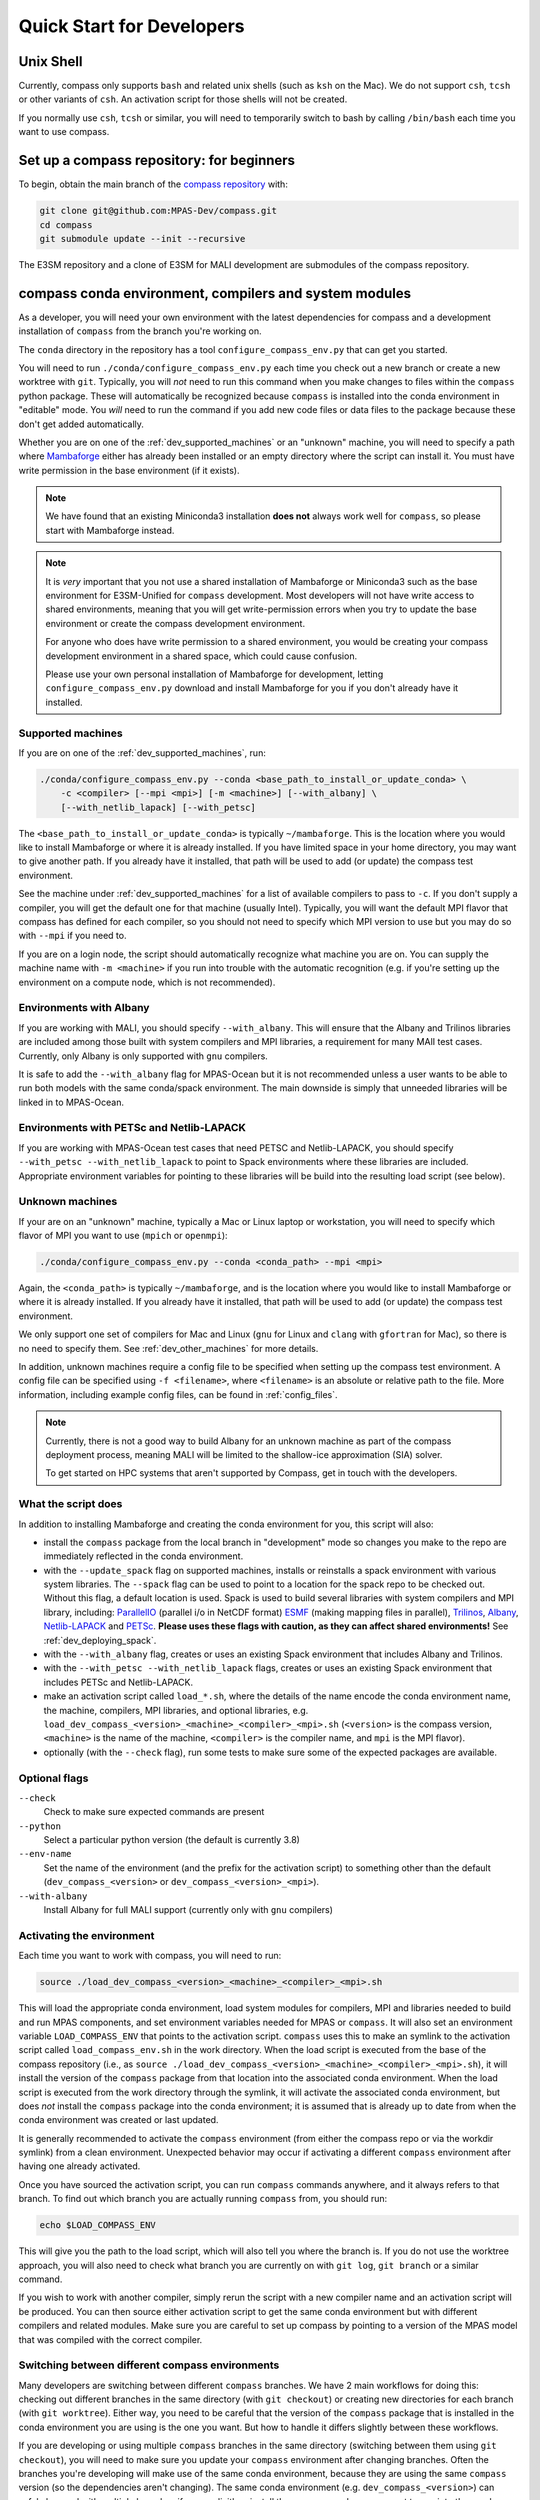 .. _dev_quick_start:

Quick Start for Developers
==========================

.. _dev_shell:

Unix Shell
----------

Currently, compass only supports ``bash`` and related unix shells (such as
``ksh`` on the Mac).  We do not support ``csh``, ``tcsh`` or other variants of
``csh``.  An activation script for those shells will not be created.

If you normally use ``csh``, ``tcsh`` or similar, you will need to temporarily
switch to bash by calling ``/bin/bash`` each time you want to use compass.

.. _dev_compass_repo:

Set up a compass repository: for beginners
------------------------------------------

To begin, obtain the main branch of the
`compass repository <https://github.com/MPAS-Dev/compass>`_ with:

.. code-block:: bash

    git clone git@github.com:MPAS-Dev/compass.git
    cd compass
    git submodule update --init --recursive

The E3SM repository and a clone of E3SM for MALI development are submodules of
the compass repository.

.. _dev_conda_env:

compass conda environment, compilers and system modules
-------------------------------------------------------

As a developer, you will need your own environment with the latest dependencies
for compass and a development installation of ``compass`` from the branch
you're working on.

The ``conda`` directory in the repository has a tool ``configure_compass_env.py``
that can get you started.

You will need to run ``./conda/configure_compass_env.py`` each time you check
out a new branch or create a new worktree with ``git``.  Typically, you will
*not* need to run this command when you make changes to files within the
``compass`` python package.  These will automatically be recognized because
``compass`` is installed into the conda environment in "editable" mode.  You
*will* need to run the command if you add new code files or data files to the
package because these don't get added automatically.

Whether you are on one of the :ref:`dev_supported_machines` or an "unknown"
machine, you will need to specify a path where
`Mambaforge <https://github.com/conda-forge/miniforge#mambaforge>`_ either has
already been installed or an empty directory where the script can install it.
You must have write permission in the base environment (if it exists).

.. note::

    We have found that an existing Miniconda3 installation **does not** always
    work well for ``compass``, so please start with Mambaforge instead.

.. note::

    It is *very* important that you not use a shared installation of Mambaforge
    or Miniconda3 such as the base environment for E3SM-Unified for ``compass``
    development. Most developers will not have write access to shared
    environments, meaning that you will get write-permission errors when you
    try to update the base environment or create the compass development
    environment.

    For anyone who does have write permission to a shared environment, you
    would be creating your compass development environment in a shared space,
    which could cause confusion.

    Please use your own personal installation of Mambaforge for development,
    letting ``configure_compass_env.py`` download and install Mambaforge for
    you if you don't already have it installed.

Supported machines
~~~~~~~~~~~~~~~~~~

If you are on one of the :ref:`dev_supported_machines`, run:

.. code-block:: bash

    ./conda/configure_compass_env.py --conda <base_path_to_install_or_update_conda> \
        -c <compiler> [--mpi <mpi>] [-m <machine>] [--with_albany] \
        [--with_netlib_lapack] [--with_petsc]

The ``<base_path_to_install_or_update_conda>`` is typically ``~/mambaforge``.
This is the location where you would like to install Mambaforge or where it is
already installed. If you have limited space in your home directory, you may
want to give another path.  If you already have it installed, that path will
be used to add (or update) the compass test environment.

See the machine under :ref:`dev_supported_machines` for a list of available
compilers to pass to ``-c``.  If you don't supply a compiler, you will get
the default one for that machine (usually Intel). Typically, you will want the
default MPI flavor that compass has defined for each compiler, so you should
not need to specify which MPI version to use but you may do so with ``--mpi``
if you need to.

If you are on a login node, the script should automatically recognize what
machine you are on.  You can supply the machine name with ``-m <machine>`` if
you run into trouble with the automatic recognition (e.g. if you're setting
up the environment on a compute node, which is not recommended).

Environments with Albany
~~~~~~~~~~~~~~~~~~~~~~~~

If you are working with MALI, you should specify ``--with_albany``.  This will
ensure that the Albany and Trilinos libraries are included among those built
with system compilers and MPI libraries, a requirement for many MAlI test
cases.  Currently, only Albany is only supported with ``gnu`` compilers.

It is safe to add the ``--with_albany`` flag for MPAS-Ocean but it is not
recommended unless a user wants to be able to run both models with the same
conda/spack environment.  The main downside is simply that unneeded libraries
will be linked in to MPAS-Ocean.

Environments with PETSc and Netlib-LAPACK
~~~~~~~~~~~~~~~~~~~~~~~~~~~~~~~~~~~~~~~~~

If you are working with MPAS-Ocean test cases that need PETSC and
Netlib-LAPACK, you should specify ``--with_petsc --with_netlib_lapack`` to
point to Spack environments where these libraries are included.  Appropriate
environment variables for pointing to these libraries will be build into the
resulting load script (see below).

Unknown machines
~~~~~~~~~~~~~~~~

If your are on an "unknown" machine, typically a Mac or Linux laptop or
workstation, you will need to specify which flavor of MPI you want to use
(``mpich`` or ``openmpi``):

.. code-block:: bash

  ./conda/configure_compass_env.py --conda <conda_path> --mpi <mpi>

Again, the ``<conda_path>`` is typically ``~/mambaforge``, and is the location
where you would like to install Mambaforge or where it is already installed.
If you already have it installed, that path will be used to add (or update) the
compass test environment.

We only support one set of compilers for Mac and Linux (``gnu`` for Linux and
``clang`` with ``gfortran`` for Mac), so there is no need to specify them.
See :ref:`dev_other_machines` for more details.

In addition, unknown machines require a config file to be specified when setting
up the compass test environment.  A config file can be specified using
``-f <filename>``, where ``<filename>`` is an absolute or relative path to the
file. More information, including example config files, can be found
in :ref:`config_files`.

.. note::

    Currently, there is not a good way to build Albany for an unknown machine as
    part of the compass deployment process, meaning MALI will be limited to the
    shallow-ice approximation (SIA) solver.

    To get started on HPC systems that aren't supported by Compass, get in touch
    with the developers.

What the script does
~~~~~~~~~~~~~~~~~~~~

In addition to installing Mambaforge and creating the conda environment for
you, this script will also:

* install the ``compass`` package from the local branch in "development" mode
  so changes you make to the repo are immediately reflected in the conda
  environment.

* with the ``--update_spack`` flag on supported machines, installs or
  reinstalls a spack environment with various system libraries.  The
  ``--spack`` flag can be used to point to a location for the spack repo to be
  checked out.  Without this flag, a default location is used. Spack is used to
  build several libraries with system compilers and MPI library, including:
  `ParallelIO <https://github.com/NCAR/ParallelIO>`_ (parallel i/o in NetCDF
  format) `ESMF <https://earthsystemmodeling.org/>`_ (making mapping files
  in parallel), `Trilinos <https://trilinos.github.io/>`_,
  `Albany <https://github.com/sandialabs/Albany>`_,
  `Netlib-LAPACK <http://www.netlib.org/lapack/>`_ and
  `PETSc <https://petsc.org/>`_. **Please uses these flags with caution, as
  they can affect shared environments!**  See :ref:`dev_deploying_spack`.

* with the ``--with_albany`` flag, creates or uses an existing Spack
  environment that includes Albany and Trilinos.

* with the ``--with_petsc --with_netlib_lapack`` flags, creates or uses an
  existing Spack environment that includes PETSc and Netlib-LAPACK.

* make an activation script called ``load_*.sh``, where the details of the
  name encode the conda environment name, the machine, compilers, MPI
  libraries, and optional libraries,  e.g.
  ``load_dev_compass_<version>_<machine>_<compiler>_<mpi>.sh`` (``<version>``
  is the compass version, ``<machine>`` is the name of the
  machine, ``<compiler>`` is the compiler name, and ``mpi`` is the MPI flavor).

* optionally (with the ``--check`` flag), run some tests to make sure some of
  the expected packages are available.

Optional flags
~~~~~~~~~~~~~~

``--check``
    Check to make sure expected commands are present

``--python``
    Select a particular python version (the default is currently 3.8)

``--env-name``
    Set the name of the environment (and the prefix for the activation script)
    to something other than the default (``dev_compass_<version>`` or
    ``dev_compass_<version>_<mpi>``).

``--with-albany``
    Install Albany for full MALI support (currently only with ``gnu``
    compilers)

Activating the environment
~~~~~~~~~~~~~~~~~~~~~~~~~~

Each time you want to work with compass, you will need to run:

.. code-block:: bash

    source ./load_dev_compass_<version>_<machine>_<compiler>_<mpi>.sh

This will load the appropriate conda environment, load system modules for
compilers, MPI and libraries needed to build and run MPAS components, and
set environment variables needed for MPAS or ``compass``.  It will also set an
environment variable ``LOAD_COMPASS_ENV`` that points to the activation script.
``compass`` uses this to make an symlink to the activation script called
``load_compass_env.sh`` in the work directory.  When the load script is
executed from the base of the compass repository (i.e., as
``source ./load_dev_compass_<version>_<machine>_<compiler>_<mpi>.sh``),
it will install the version of the ``compass`` package from that location into the associated
conda environment.  When the load script is executed from the work
directory through the symlink, it will activate the associated conda
environment, but does *not* install the ``compass`` package into the conda
environment; it is assumed that is already up to date from when the conda
environment was created or last updated.

It is generally recommended to activate the ``compass`` environment (from
either the compass repo or via the workdir symlink) from a
clean environment.  Unexpected behavior may occur if activating a different
``compass`` environment after having one already activated.

Once you have sourced the activation script, you can run ``compass`` commands
anywhere, and it always refers to that branch.  To find out which branch you
are actually running ``compass`` from, you should run:

.. code-block:: bash

    echo $LOAD_COMPASS_ENV

This will give you the path to the load script, which will also tell you where
the branch is.  If you do not use the worktree approach, you will also need to
check what branch you are currently on with ``git log``, ``git branch`` or
a similar command.

If you wish to work with another compiler, simply rerun the script with a new
compiler name and an activation script will be produced.  You can then source
either activation script to get the same conda environment but with different
compilers and related modules.  Make sure you are careful to set up compass by
pointing to a version of the MPAS model that was compiled with the correct
compiler.

Switching between different compass environments
~~~~~~~~~~~~~~~~~~~~~~~~~~~~~~~~~~~~~~~~~~~~~~~~

Many developers are switching between different ``compass`` branches.
We have 2 main workflows for doing this: checking out different branches
in the same directory (with ``git checkout``) or creating new directories for
each branch (with ``git worktree``).  Either way, you need to be careful that
the version of the ``compass`` package that is installed in the conda
environment you are using is the one you want.  But how to handle it
differs slightly between these workflows.

If you are developing or using multiple ``compass`` branches in the same
directory (switching between them using ``git checkout``), you will need
to make sure you update your ``compass`` environment after changing
branches.  Often the branches you're developing will make use of the
same conda environment, because they are using the same
``compass`` version (so the dependencies aren't changing).  The same
conda environment (e.g. ``dev_compass_<version>``) can safely be used
with multiple branches if you explicitly reinstall the ``compass`` package
you want to use into the conda environment *after* moving to a new branch.
You can do this by simply re-executing
``source ./load_dev_compass_<version>_<machine>_<compiler>_<mpi>.sh``
from the *root of the repo* before proceeding.

Similarly, if you are developing or using multiple ``compass`` branches
but you use a different directory for each
(creating the directories with ``git worktree``),
you will need to make sure the version of the ``compass`` package
in your conda environment is the one you want.
If your branches use the same ``compass`` version (so the dependencies
are the same), you can use the same conda environment
(e.g. ``dev_compass_<version>``) for all of them.  But you will only
be able to test one of them at a time.  You will tell the conda environment
which branch to use by running
``source ./load_dev_compass_<version>_<machine>_<compiler>_<mpi>.sh``
from the *root of the directory (worktree) you want to work with* before
proceeding.

In both of these workflows, you can modify the ``compass`` code and the conda
environment will notice the changes as you make them.  However, if you have
added or removed any files during your development, you need to source the
load script again:
``source ./load_dev_compass_<version>_<machine>_<compiler>_<mpi>.sh``
in the root of the repo or worktree so that the added or removed files will be
accounted for in the conda environment.

If you know that ``compass`` has different dependencies
in a branch or worktree you are working on compared to a previous branch
you have worked with (or if you aren't sure), it is safest to not just reinstall
the ``compass`` package but also to check the dependencies by re-running:
``./conda/configure_compass_env.py``  with the same arguments as above.
This will also reinstall the ``compass`` package from the current directory.

If you need more than one conda environment (e.g. because you are testing
multiple branches at the same time), you can choose your own name
for the conda environment.  Typically, this might be something related to the
name of the branch you are developing.  This can be done with the
``--env-name`` argument to ``./conda/configure_compass_env.py``.  You
can reuse the same custom-named environment across multiple branches
if that is useful.  Just remember to reinstall ``compass`` each time you
switch branches.

.. note::

    If you switch branches and *do not* remember to recreate the conda
    environment (``./conda/configure_compass_env.py``) or at least source the
    activation script (``load_dev_compass*.sh``), you are likely to end up with
    an incorrect and possibly unusable ``compass`` package in your conda
    environment.

    In general, if one wishes to switch between environments created for
    different compass branches or applications, the best practice is to end
    the current terminal session and start a new session with a clean
    environment before executing the other compass load script.  Similarly,
    if you want to run a job script that itself sources the load script,
    it's best to start a new terminal without having sourced a load script at
    all.

.. note::

    With the conda environment activated, you can switch branches and update
    just the ``compass`` package with:

    .. code-block:: bash

        python -m pip install -e .

    The activation script will do this automatically when you source it in
    the root directory of your compass branch.  This is substantially faster
    than rerunning ``./conda/configure_compass_env.py ...`` but risks
    dependencies being out of date.  Since dependencies change fairly rarely,
    this will usually be safe.

Troubleshooting
~~~~~~~~~~~~~~~

If you run into trouble with the environment or just want a clean start, you
can run:

.. code-block:: bash

  ./conda/configure_compass_env.py --conda <conda_path> -c <compiler> --recreate

The ``--recreate`` flag will delete the conda environment and create it from
scratch.  This takes just a little extra time.

.. _dev_creating_only_env:

Creating/updating only the compass environment
----------------------------------------------

For some workflows (e.g. for MALI development with the Albany library when the
MALI build environment has been created outside of ``compass``, for example,
on an unsupported machine), you may only want to create the conda environment
and not build PIO, ESMF or other packages with system compilers, or
include any system modules or environment variables in your activation script.
In such cases, run with the ``--env_only`` flag:

.. code-block:: bash

    ./conda/configure_compass_env.py --conda <conda_path> --env_only

Each time you want to work with compass, you will need to run:

.. code-block:: bash

    source ./load_dev_compass_<version>.sh

This will load the appropriate conda environment for ``compass``.  It will also
set an environment variable ``LOAD_COMPASS_ENV`` that points to the activation
script. ``compass`` uses this to make a symlink to the activation script
called ``load_compass_env.sh`` in the work directory.

If you switch to another branch, you will need to rerun:

.. code-block:: bash

    ./conda/configure_compass_env.py --conda <conda_path> --env_only

to make sure dependencies are up to date and the ``compass`` package points
to the current directory.

.. note::

    With the conda environment activated, you can switch branches and update
    just the ``compass`` package with:

    .. code-block:: bash

        python -m pip install -e .

    This will be substantially faster than rerunning
    ``./conda/configure_compass_env.py ...`` but at the risk that dependencies are
    not up-to-date.  Since dependencies change fairly rarely, this will usually
    be safe.


.. _dev_build_mpas:

Building MPAS components
------------------------

The MPAS repository is a submodule of the compass repository.  For example, to
compile MPAS-Ocean:

.. code-block:: bash

    source ./load_dev_compass_<version>_<machine>_<compiler>_<mpi>.sh
    cd E3SM-Project/components/mpas-ocean/
    make <mpas_make_target>

MALI can be compiled with or without the Albany library that contains the
first-order velocity solver.  The Albany first-order velocity solver is the
only velocity option that is scientifically validated, but the Albany library
is not available for every compiler yet.  Therefore, in some situations
it is desirable to compile without Albany to run basic tests on platforms where
Albany is not available.  This basic mode of MALI can be compiled similarly to
MPAS-Ocean, i.e.:

.. code-block:: bash

    source ./load_dev_compass_<version>_<machine>_<compiler>_<mpi>.sh
    cd MALI-Dev/components/mpas-albany-landice
    make <mpas_make_target>

Compiling MALI with Albany has not yet been standardized.  Some information is
available at
`https://github.com/MALI-Dev/E3SM/wiki <https://github.com/MALI-Dev/E3SM/wiki>`_,
and complete instructions will be added here in the future.

See the last column of the table in :ref:`dev_supported_machines` for the right
``<mpas_make_target>`` command for each machine and compiler.


.. _dev_working_with_compass:

Running compass from the repo
-----------------------------

If you follow the procedure above, you can run compass with the ``compass``
command-line tool exactly like described in the User's Guide :ref:`quick_start`
and as detailed in :ref:`dev_command_line`.

To list test cases you need to run:

.. code-block:: bash

    compass list

The results will be the same as described in :ref:`setup_overview`, but the
test cases will come from the local ``compass`` directory.

To set up a test case, you will run something like:

.. code-block:: bash

    compass setup -t ocean/global_ocean/QU240/mesh -m $MACHINE -w $WORKDIR -p $MPAS

where ``$MACHINE`` is an ES3M machine, ``$WORKDIR`` is the location where compass
test cases will be set up and ``$MPAS`` is the directory where the MPAS model
executable has been compiled. See :ref:`dev_compass_setup` for details.

To list available test suites, you would run:

.. code-block:: bash

    compass list --suites

And you would set up a suite as follows:

.. code-block:: bash

    compass suite -s -c ocean -t nightly -m $MACHINE -w $WORKDIR -p $MPAS

When you want to run the code, go to the work directory (for the suite or test
case), log onto a compute node (if on an HPC machine) and run:

.. code-block:: bash

    source load_compass_env.sh
    compass run

The first command will source the same activation script
(``load_dev_compass_<version>_<machine>_<compiler>_<mpi>.sh``) that you used to set
up the suite or test case (``load_compass_env.sh`` is just a symlink to that
activation script you sourced before setting up the suite or test case).

.. _dev_compass_style:

Code style for compass
----------------------

``compass`` complies with the coding conventions of
`PEP8 <https://peps.python.org/pep-0008/>`_. Rather than memorize all the
guidelines, the easiest way to stay in compliance as a developer writing new
code or modifying existing code is to use a PEP8 style checker. One option is
to use an IDE with a PEP8 style checker built in, such as
`PyCharm <https://www.jetbrains.com/pycharm/>`_. See
`this tutorial <https://www.jetbrains.com/help/pycharm/tutorial-code-quality-assistance-tips-and-tricks.html>`_
for some tips on checking code style in PyCharm.


Here's the manual way to check for PEP8 compliance.

`Flake8 <https://flake8.pycqa.org/en/latest/>`_ is a PEP8 checker that is
included in the ``compass`` conda environment. For each of the files you have
modified, you can run the Flake8 checker to see a list of all instances of
non-compliance in that file.

.. code-block:: bash

    $flake8 example.py
    example.py:77:1: E302 expected 2 blank lines, found 1

For this example, we would just add an additional blank line after line 77 and
run the checker again to make sure we've resolved the issue.

Once you open a pull request for your feature, there is an additional PEP8
style checker at this stage.

.. _dev_compass_repo_advanced:

Set up a compass repository with worktrees: for advanced users
--------------------------------------------------------------

This section uses ``git worktree``, which provides more flexibility but is more
complicated. See the beginner section above for the simpler version. In the
worktree version, you will have many unix directories, and each corresponds to
a git branch. It is easier to keep track of, and easier to work with many
branches at once. Begin where you keep your repositories:

.. code-block:: bash

    mkdir compass
    cd compass
    git clone git@github.com:MPAS-Dev/compass.git main
    cd main

The ``MPAS-Dev/compass`` repo is now ``origin``. You can add more remotes. For
example:

.. code-block:: bash

    git remote add mark-petersen git@github.com:mark-petersen/compass.git
    git fetch mark-petersen

To view all your remotes:

.. code-block:: bash

    git remote -v

To view all available branches, both local and remote:

.. code-block:: bash

    git branch -a

We will use the git worktree command to create a new local branch in its own
unix directory:

.. code-block:: bash

    cd compass/main
    git worktree add -b new_branch_name ../new_branch_name origin/main
    cd ../new_branch_name

In this example, we branched off ``origin/main``, but you could start from
any branch, which is specified by the last ``git worktree`` argument.

There are two ways to build the MPAS executable:

1. Compass submodule (easier): This guarantees that the MPAS commit matches
   compass.  It is also the default location for finding the MPAS model so you
   don't need to specify the ``-p`` flag at the command line or put the MPAS
   model path in your config file (if you even need a config file at all):

   .. code-block:: bash

     git submodule update --init --recursive
     cd E3SM-Project/components/mpas-ocean/
     # load modules
     make gfortran

   For the "load modules" step, see :ref:`machines` for specific instructions.

2. Other E3SM directory (advanced): Create your own clone of the
   ``E3SM-Project/E3SM`` or ``MALI-Dev/E3SM`` repository elsewhere on disk.
   Either make an ``ocean.cfg`` or ``landice.cfg`` that specifies the absolute
   path to the path where the ``ocean_model`` or ``landice_model`` executable
   is found, or specify this path on the command line with ``-p``.  You are
   responsible for knowing if this particular version of MPAS component's code
   is compatible with the version of ``compass`` that you are using.  The
   simplest way to set up a new repo for MALI development in a new directory
   is:

   .. code-block:: bash

     git clone git@github.com:MALI-Dev/E3SM.git your_new_branch
     cd your_new_branch
     git checkout -b your_new_branch origin/develop


   The equivalent for MPAS-Ocean development would be:

   .. code-block:: bash

     git clone git@github.com:E3SM-Project/E3SM.git your_new_branch
     cd your_new_branch
     git checkout -b your_new_branch origin/main
